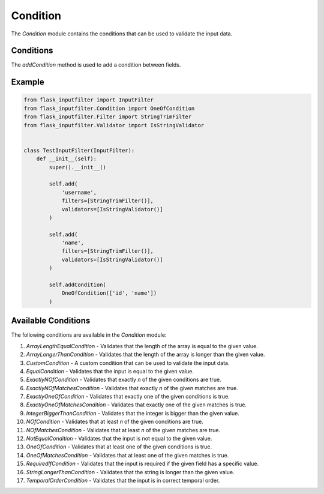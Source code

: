 Condition
=========

The `Condition` module contains the conditions that can be used to validate the input data.

Conditions
----------

The `addCondition` method is used to add a condition between fields.

Example
-------

.. code-block:: python

    from flask_inputfilter import InputFilter
    from flask_inputfilter.Condition import OneOfCondition
    from flask_inputfilter.Filter import StringTrimFilter
    from flask_inputfilter.Validator import IsStringValidator


    class TestInputFilter(InputFilter):
        def __init__(self):
            super().__init__()

            self.add(
                'username',
                filters=[StringTrimFilter()],
                validators=[IsStringValidator()]
            )

            self.add(
                'name',
                filters=[StringTrimFilter()],
                validators=[IsStringValidator()]
            )

            self.addCondition(
                OneOfCondition(['id', 'name'])
            )

Available Conditions
--------------------

The following conditions are available in the `Condition` module:

1. `ArrayLengthEqualCondition` - Validates that the length of the array is equal to the given value.
2. `ArrayLongerThanCondition` - Validates that the length of the array is longer than the given value.
3. `CustomCondition` - A custom condition that can be used to validate the input data.
4. `EqualCondition` - Validates that the input is equal to the given value.
5. `ExactlyNOfCondition` - Validates that exactly `n` of the given conditions are true.
6. `ExactlyNOfMatchesCondition` - Validates that exactly `n` of the given matches are true.
7. `ExactlyOneOfCondition` - Validates that exactly one of the given conditions is true.
8. `ExactlyOneOfMatchesCondition` - Validates that exactly one of the given matches is true.
9. `IntegerBiggerThanCondition` - Validates that the integer is bigger than the given value.
10. `NOfCondition` - Validates that at least `n` of the given conditions are true.
11. `NOfMatchesCondition` - Validates that at least `n` of the given matches are true.
12. `NotEqualCondition` - Validates that the input is not equal to the given value.
13. `OneOfCondition` - Validates that at least one of the given conditions is true.
14. `OneOfMatchesCondition` - Validates that at least one of the given matches is true.
15. `RequiredIfCondition` - Validates that the input is required if the given field has a specific value.
16. `StringLongerThanCondition` - Validates that the string is longer than the given value.
17. `TemporalOrderCondition` - Validates that the input is in correct temporal order.

